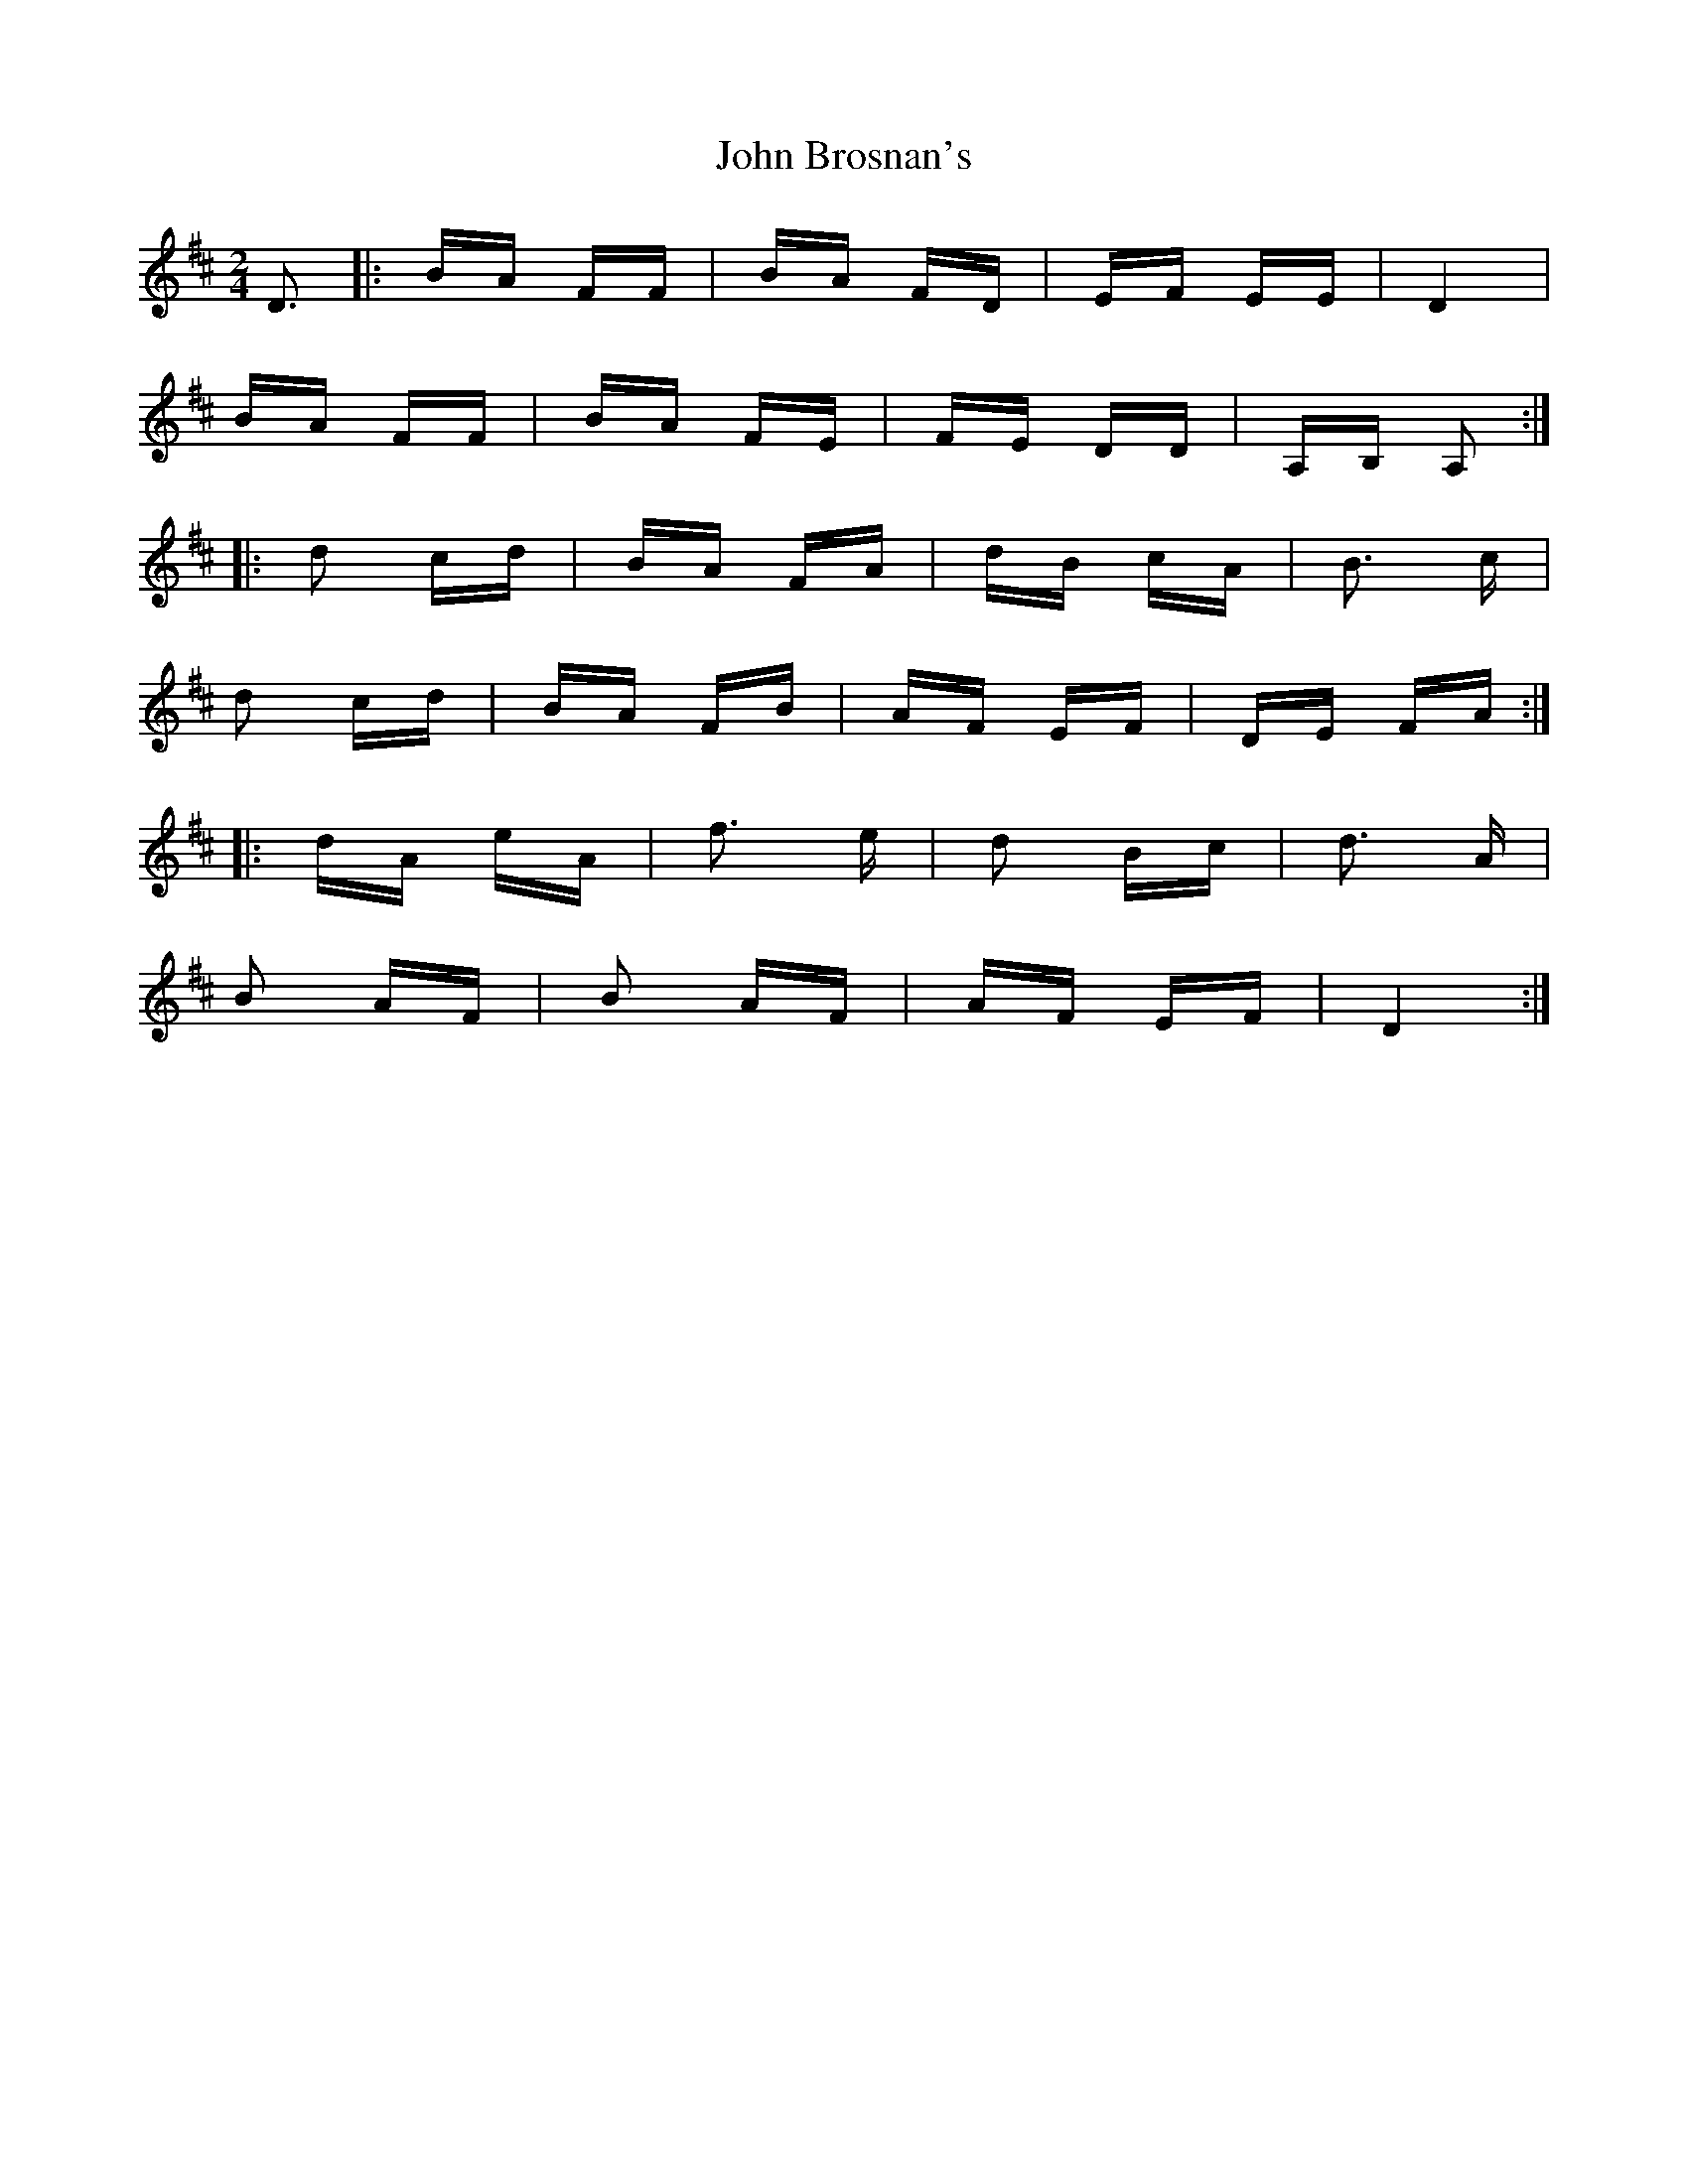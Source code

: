 X: 20333
T: John Brosnan's
R: polka
M: 2/4
K: Dmajor
D3|:BA FF|BA FD|EF EE|D4|
BA FF|BA FE|FE DD|A,B, A,2:|
|:d2 cd|BA FA|dB cA|B3 c|
d2 cd|BA FB|AF EF|DE FA:|
|:dA eA|f3 e|d2 Bc|d3 A|
B2 AF|B2 AF|AF EF|D4:|

